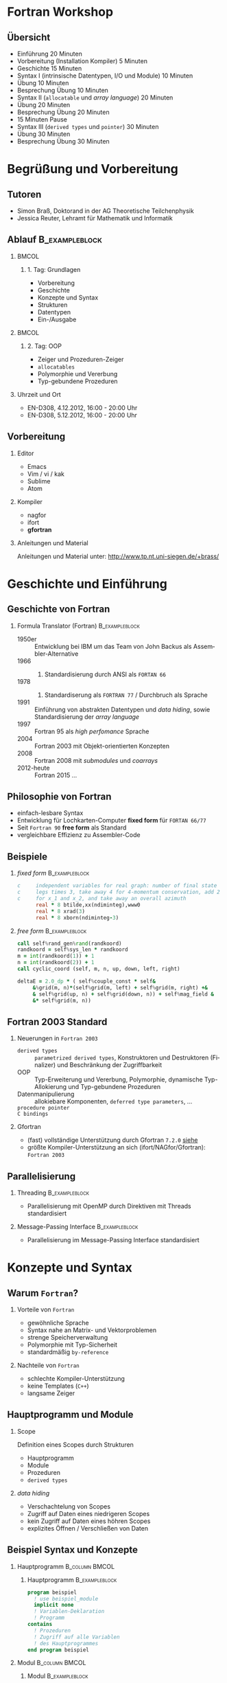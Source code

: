 #+startup: beamer
#+OPTIONS: ':nil *:t -:t ::t <:t H:3 \n:nil ^:t arch:headline author:t
#+OPTIONS: broken-links:nil c:nil creator:nil d:(not "LOGBOOK") date:t e:t
#+OPTIONS: email:nil f:t inline:t num:t p:nil pri:nil prop:nil stat:t tags:t
#+OPTIONS: tasks:t tex:t timestamp:t title:t toc:t todo:t |:t
#+DATE: <2017-11-28 Di>
#+EMAIL: brass@physik.uni-siegen.de
#+LANGUAGE: de
#+SELECT_TAGS: export
#+EXCLUDE_TAGS: noexport
#+CREATOR: Emacs 25.3.1 (Org mode 9.1.3)

#+OPTIONS: H:2
#+LATEX_CLASS: beamer
#+LaTeX_CLASS_OPTIONS: [smaller,compress,slidestop]
#+COLUMNS: %45ITEM %10BEAMER_env(Env) %10BEAMER_act(Act) %4BEAMER_col(Col) %8BEAMER_opt(Opt)
#+BEAMER_THEME: Pittsburgh
#+BEAMER_COLOR_THEME: solarized [accent=green]
#+BEAMER_FONT_THEME:
#+BEAMER_INNER_THEME:
#+BEAMER_OUTER_THEME:
#+BEAMER_HEADER: \usenavigationsymbolstemplate{}

#+LATEX: \setminted{fontsize=\footnotesize,bgcolor=white}
#+LATEX: \usemintedstyle{autumn}

* Fortran Workshop

** Übersicht

   - Einführung 20 Minuten
   - Vorbereitung (Installation Kompiler) 5 Minuten
   - Geschichte 15 Minuten
   - Syntax I (intrinsische Datentypen, I/O und Module) 10 Minuten
   - Übung 10 Minuten
   - Besprechung Übung 10 Minuten
   - Syntax II (=allocatable= und /array language/) 20 Minuten
   - Übung 20 Minuten
   - Besprechung Übung 20 Minuten
   - 15 Minuten Pause
   - Syntax III (=derived types= und =pointer=) 30 Minuten
   - Übung 30 Minuten
   - Besprechung Übung 30 Minuten

* Begrüßung und Vorbereitung

** Tutoren

   - Simon Braß, Doktorand in der AG Theoretische Teilchenphysik
   - Jessica Reuter, Lehramt für Mathematik und Informatik

** Ablauf                                                    :B_exampleblock:
   :PROPERTIES:
   :BEAMER_env: exampleblock
   :END:

***                                                                   :BMCOL:
    :PROPERTIES:
    :BEAMER_col: 0.45
    :END:

**** 1. Tag: Grundlagen

     - Vorbereitung
     - Geschichte
     - Konzepte und Syntax
     - Strukturen
     - Datentypen
     - Ein-/Ausgabe

***                                                                   :BMCOL:
    :PROPERTIES:
    :BEAMER_col: 0.45
    :END:

**** 2. Tag: OOP

     - Zeiger und Prozeduren-Zeiger
     - =allocatables=
     - Polymorphie und Vererbung
     - Typ-gebundene Prozeduren

*** Uhrzeit und Ort

    - EN-D308, 4.12.2012, 16:00 - 20:00 Uhr
    - EN-D308, 5.12.2012, 16:00 - 20:00 Uhr

** Vorbereitung

*** Editor

    - Emacs
    - Vim / vi / kak
    - Sublime
    - Atom

*** Kompiler

    - nagfor
    - ifort
    - *gfortran*

*** Anleitungen und Material

    Anleitungen und Material unter: [[http://www.tp.nt.uni-siegen.de/+brass/]]

* Geschichte und Einführung

** Geschichte von Fortran

*** Formula Translator (Fortran)                             :B_exampleblock:
    :PROPERTIES:
    :BEAMER_env: exampleblock
    :END:

    - 1950er :: Entwicklung bei IBM um das Team von John Backus als Assembler-Alternative
    - 1966 :: 1. Standardisierung durch ANSI als =FORTAN 66=
    - 1978 :: 2. Standardiserung als =FORTRAN 77= / Durchbruch als Sprache
    - 1991 :: Einführung von abstrakten Datentypen und /data hiding/, sowie Standardisierung der /array language/
    - 1997 :: Fortran 95 als /high perfomance/ Sprache
    - 2004 :: Fortran 2003 mit Objekt-orientierten Konzepten
    - 2008 :: Fortran 2008 mit /submodules/ und /coarrays/
    - 2012-heute :: Fortran 2015 ...

** Philosophie von Fortran

   - einfach-lesbare Syntax
   - Entwicklung für Lochkarten-Computer *fixed form* für =FORTAN 66/77=
   - Seit =Fortran 90= *free form* als Standard
   - vergleichbare Effizienz zu Assembler-Code

** Beispiele

*** /fixed form/                                             :B_exampleblock:
    :PROPERTIES:
    :BEAMER_env: exampleblock
    :END:

    #+BEGIN_SRC fortran
      c     independent variables for real graph: number of final state
      c     legs times 3, take away 4 for 4-momentum conservation, add 2
      c     for x_1 and x_2, and take away an overall azimuth
            real * 8 btilde,xx(ndiminteg),www0
            real * 8 xrad(3)
            real * 8 xborn(ndiminteg-3)
    #+END_SRC

*** /free form/                                              :B_exampleblock:
    :PROPERTIES:
    :BEAMER_env: exampleblock
    :END:

    #+BEGIN_SRC f90
        call self%rand_gen%rand(randkoord)
        randkoord = self%sys_len * randkoord
        m = int(randkoord(1)) + 1
        n = int(randkoord(2)) + 1
        call cyclic_coord (self, m, n, up, down, left, right)

        deltaE = 2.0_dp * ( self%couple_const * self&
             &%grid(m, n)*(self%grid(m, left) + self%grid(m, right) +&
             & self%grid(up, n) + self%grid(down, n)) + self%mag_field &
             &* self%grid(m, n))
    #+END_SRC

** Fortran 2003 Standard

*** Neuerungen in =Fortran 2003=

    - =derived types= :: =parametrized derived types=, Konstruktoren und Destruktoren (Finalizer) und Beschränkung der Zugriffbarkeit
    - OOP :: Typ-Erweiterung und Vererbung, Polymorphie, dynamische Typ-Allokierung und Typ-gebundene Prozeduren
    - Datenmanipulierung :: allokiebare Komponenten, =deferred type parameters=, ...
    - =procedure pointer= ::
    - =C bindings= ::

*** Gfortran

    - (fast) vollständige Unterstützung durch Gfortran =7.2.0= [[https://gcc.gnu.org/wiki/Fortran2003Status][siehe]]
    - größte Kompiler-Unterstützung an sich (ifort/NAGfor/Gfortran): =Fortran 2003=

** Parallelisierung

*** Threading                                                :B_exampleblock:
    :PROPERTIES:
    :BEAMER_env: exampleblock
    :END:

    - Parallelisierung mit OpenMP durch Direktiven mit Threads standardisiert

*** Message-Passing Interface                                :B_exampleblock:
    :PROPERTIES:
    :BEAMER_env: exampleblock
    :END:

    - Parallelisierung im Message-Passing Interface standardisiert

* Konzepte und Syntax

** Warum =Fortran=?

*** Vorteile von =Fortran=

    - gewöhnliche Sprache
    - Syntax nahe an Matrix- und Vektorproblemen
    - strenge Speicherverwaltung
    - Polymorphie mit Typ-Sicherheit
    - standardmäßig =by-reference=

*** Nachteile von =Fortran=

    - schlechte Kompiler-Unterstützung
    - keine Templates (=C++=)
    - langsame Zeiger

** Hauptprogramm und Module

*** Scope

    Definition eines Scopes durch Strukturen
    - Hauptprogramm
    - Module
    - Prozeduren
    - =derived types=

*** /data hiding/

    - Verschachtelung von Scopes
    - Zugriff auf Daten eines niedrigeren Scopes
    - kein Zugriff auf Daten eines höhren Scopes
    - explizites Öffnen / Verschließen von Daten

** Beispiel Syntax und Konzepte

*** Hauptprogramm                                            :B_column:BMCOL:
    :PROPERTIES:
    :BEAMER_col: 0.45
    :BEAMER_env: column
    :END:

**** Hauptprogramm                                           :B_exampleblock:
     :PROPERTIES:
     :BEAMER_env: exampleblock
     :END:
     #+BEGIN_SRC f90
       program beispiel
         ! use beispiel_module
         implicit none
         ! Variablen-Deklaration
         ! Programm
       contains
         ! Prozeduren
         ! Zugriff auf alle Variablen
         ! des Hauptprogrammes
       end program beispiel
     #+END_SRC

*** Modul                                                    :B_column:BMCOL:
    :PROPERTIES:
    :BEAMER_col: 0.45
    :BEAMER_env: column
    :END:

**** Modul                                                   :B_exampleblock:
     :PROPERTIES:
     :BEAMER_env: exampleblock
     :END:
     #+BEGIN_SRC f90
       module beispiel_module
         use beispiel2_module
         ! Variablen-Deklarationen
         ! Typ-Definitioen
         !
       contains
         ! Module-Prozeduren
         ! Zugriff auf alle Variablen
         ! des Moduls
       end module beispiel_module
     #+END_SRC

*** Beipsiel                                                 :B_exampleblock:
    :PROPERTIES:
    :BEAMER_env: exampleblock
    :END:

    - Kein Zugriff von =beispiel_module= auf =program=
    - Zugriff von =contained procedure= in =program= auf =program=

** Datentypen

*** Intrinsiche Datentypen                                   :B_exampleblock:
    :PROPERTIES:
    :BEAMER_env: exampleblock
    :END:

    #+BEGIN_SRC f90
        integer :: i                  ! Ganze Zahlen
        real :: x                     ! Reelle Zahlen
        complex :: z                  ! Komplexe Zahlen
        character(len=100) :: str     ! Zeichenkette mit Länge 100
        logical :: flag               ! Boolean (.True. oder .False.)
        type(haus) :: eigenheim       ! Derived Type
    #+END_SRC

*** =implicit none=                                            :B_alertblock:
    :PROPERTIES:
    :BEAMER_env: alertblock
    :END:

    *Wichtig:* Aus Rückwartskompatibilität immer =implicit none= benutzen, damit Fortran nicht automatisch Variablen mit entsprechenden Typen deklariert.

** Ein- und Ausgabe

*** Listen-formatierte Ein-/Ausgabe                          :B_exampleblock:
    :PROPERTIES:
    :BEAMER_env: exampleblock
    :END:

    #+BEGIN_SRC f90
      print *, "Hallo Welt!"
      write (*, *) "Hallo Welt!"
      write (*, *) "Geben Sie einen ganze Zahl ein:"
      read (*, *) i
      write (u, *) "Ich werde in die unit = ", u, " geschrieben."
    #+END_SRC

*** =iso_fortran_env=                                        :B_exampleblock:
    :PROPERTIES:
    :BEAMER_env: exampleblock
    :END:

    - andere /unit/ als =*= möglich
    - Standardausgabe-, Standardfehlerausgabe-/unit/ in =iso_fortran_env=

    #+BEGIN_SRC f90
        use iso_fortran_env, only: error_unit
        ! Schreibe Fehlermeldung auf stderr
        write (error_unit, *) "Fehlermeldung"

    #+END_SRC

** Kompilieren

   - statisch-kompilierte Sprache
   - Kompilieren zu Machinen-Code
     #+BEGIN_SRC sh
       gfortran \
           -Wall \ # alle Warnungen
           -g \    # Debug-Symbole
           -c example1.f08 -o example1.o
     #+END_SRC
   - Linken zu einem ausführbaren Programm
     #+BEGIN_SRC sh
       gfortran -o example1 example1.o
     #+END_SRC

*** Programm: Beispiel 1                                              :BMCOL:
    :PROPERTIES:
    :BEAMER_col: 0.45
    :END:

    #+NAME: example1
    #+BEGIN_SRC f90 :export code :tangle examples/example1.f08
      program example1
        implicit none
        integer :: i
        print *, "*** Beispiel 1 ***"
        print *, "Hallo Welt!"
        i = 42
        print *, "i = ", i
      end program example1
    #+END_SRC

*** Ausgabe                                                           :BMCOL:
    :PROPERTIES:
    :BEAMER_col: 0.45
    :END:

    #+BEGIN_SRC sh
      gfortran -o example.o \
                -c example.f08
      gfortran -o example example.o
      ./example
      ,*** Beispiel 1 ***
      Hallo Welt!
      i =           42
    #+END_SRC

** Operatoren und mathematische Funktionen

   #+NAME: example3
   #+BEGIN_SRC f90 :export code
     print *, "a + b = ", a + b      ! Addition
     print *, "a - b = ", a - b      ! Subtraktion
     print *, "a * b = ", a * b      ! Multiplikation
     print *, "a / b = ", a / b      ! Division
     print *, "a ** b = ", a ** b    ! Potenz
   #+END_SRC
   - alle mathematischen Operatoren und Funktionen für komplexe Zahlen
   - Vielzahl von mathematischen Standardfunktionen: =mod=, =sin=, =log=,...
   - logische Operatoren: =.and.=, =.or.=, =.not.=,...

** Arrays

   - von allen Datentypen (auch =derived types=)
   - maximal 7-dimensionaler Array
   - Konstruktor durch =[...]=
   - allokierbarer Array mit =allocatable=

   #+NAME: example2
   #+BEGIN_SRC f90 :exports code
     integer, dimension(10) :: iarray
     integer, dimension(10, 2) :: iarray2
     integer, dimension(:), allocatable :: iarray3
     ! Maximal 7-dim. Array
     iarray = 10                     ! alle Element auf 10 setzen
     iarray = [(i,i=1, 10)]           ! Konstruktor
     iarray = [1, 1, 2, 3, 5, 8, 13, 21, 43, 64]
     iarray2(:, 1) = [(i, i = 1, 10)]
     iarray2(:, 2) = [(i**2, i = 1, 10)]
     iarray3 = [1, 2]                ! Allocate on assignment
     deallocate (iarray3)
     allocate (iarray3(10), source = 1)
   #+END_SRC

** =if-clause= und Schleifen
   - =if-clause= prüft logischen Ausdruck
   - logischen Ausdruck aus logischen Operatoren und Variablen
   - select case
   - do / do while / cycle / exit
   #+NAME: example4
   #+BEGIN_SRC f90 :export none
       if (a == b) then ! /= für ungleich
          print *, "a == b"
       else if (a >= b)  then ! > für echt größer
          print *, "a >= b"
       else
          print *, "a steht in keiner Relation zu b"
       end if
   #+END_SRC

** Funktionen

   - pure
   - elemental

** Subroutinen

   - contains

** Argumente

   - intent
   - optional
   - =assumed length/size=

** Zeichenketten
   - =allocatable characters=
   - =assumed length=
** =derived types=
   Einfacher =derived type=
   #+BEGIN_SRC f90
     ! Typ Definition
     type :: haus_t
        real :: length
        real :: width
        real :: height
     end type haus_t
     type(haus_t) :: eigenheim
     ! Konstruktor
     eigenheim = haus_t (10.0, 8.0, 12.0) ! Länge, Breite und Höhe
     eigenheim = haus_t ( &               ! Beliebige Reihenfolge
          width = 8.0, &                  ! mit explizitem Aufruf
          height = 12.0, &                ! der Argumente
          length = 10.0)
     ! Oder eigener Konstruktor durch ein überladenes Interface von haus_t
   #+END_SRC
   Erweiterer =derived type= mit Vererbung
   #+BEGIN_SRC f90
       type, extends(haus_t) :: halle_t
          character(len=20) :: fassadenfarbe = "grün"
          logical :: brandschutz = .false.
       end type halle_t
       type(halle_t) :: gewerbe ! hat alle Eigenschaften von haus_t und hallo_t
   #+END_SRC

*** Weitere Attribute

    - public ::
    - private ::
    - allocatable :: Speicher kann dynamisch mit =allocate= bereit gestellt werden
    - pointer :: Zeigevariable (kann Variable mit Attribut =target= zeigen)
    - target :: Zielvariable
    - dimension :: Variable ist ein Array (max. 7 dimensional)
    - intent :: im Kontext einer Prozeduren: =in=, =out= oder =inout=, legt fest wie Variable in der Prozedure benutzt werden kann
    - optional ::
    - save ::

    #+BEGIN_SRC f90
        integer, public :: test ! Ist in allen Programmteilen sichtbar
        integer, private :: private_test ! Ist in anderen Modulen nicht sichtbar/außerhalb eines Types
        integer, dimension(10) :: array ! 1-dim. Array mit zehn Elementen
        integer, dimension(:), allocatable :: alloc_array ! allokierbare, 1-dim. Array
        integer, pointer :: zeiger
        integer, target :: ziel = 42
        !
        allocate (alloc_array(25)) ! allokiere 25 Elemente
        zeiger => ziel
        zeiger => test ! Gibt eine Fehlermeldung
    #+END_SRC

* Polymorphe Objekte und Type-gebundene Prozeduren

  #+BEGIN_SRC f90
      class(haus_t), allocatable :: objekt ! Polymorphes Objekt auf Basis von haus_t
      allocate (halle_t :: objekt) ! allokiere vererbten Typ halle_t von haus_t
      select type (object) ! Typ-sicherer Aufruf
      type is (halle_t)
         object%brandschutz = .true.
      class is (haus_t)
         object%length = 100.0
      end select
  #+END_SRC

* Beispiele                                                      :B_appendix:
  :PROPERTIES:
  :BEAMER_env: appendix
  :END:

** Programm: Example 1

   #+BEGIN_SRC f90 :export code :noweb yes :tangle examples/example1.f08
   <<example1>>
   #+END_SRC

** Programm: Example 2

   #+BEGIN_SRC f90 :export code :noweb yes :tangle examples/example2.f08
      program example2
        implicit none
        integer :: i
        <<example2>>
        print *, "*** Example 2 ***"
        print *, "iarray = ", iarray
        print *, "iarray2 = ", iarray2
        print *, "iarray3 = ", iarray3
      end program example2
   #+END_SRC

** Programm: Example 3

   #+BEGIN_SRC f90 :export code :noweb yes :tangle examples/example3.f08
     program example3
       complex :: a
       complex :: b
       print *, "*** Example 3 ***"
       a = (2, 1)
       b = (-1, 2)
       print *, "a = ", a
       print *, "b = ", b
       <<example3>>
     end program example3
   #+END_SRC
